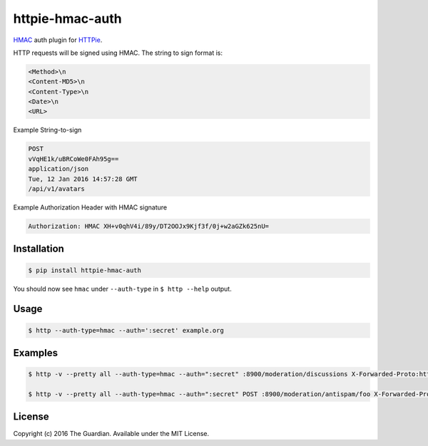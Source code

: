 httpie-hmac-auth
================

`HMAC <https://tools.ietf.org/html/rfc2104>`_ auth plugin for `HTTPie <https://github.com/jkbr/httpie>`_.


HTTP requests will be signed using HMAC. The string to sign format is:

.. code-block:: bash

    <Method>\n
    <Content-MD5>\n
    <Content-Type>\n
    <Date>\n
    <URL>

Example String-to-sign

.. code-block:: bash

    POST
    vVqHE1k/uBRCoWe0FAh95g==
    application/json
    Tue, 12 Jan 2016 14:57:28 GMT
    /api/v1/avatars

Example Authorization Header with HMAC signature

.. code-block:: bash

    Authorization: HMAC XH+v0qhV4i/89y/DT2OOJx9Kjf3f/0j+w2aGZk625nU=

Installation
------------

.. code-block:: bash

    $ pip install httpie-hmac-auth

You should now see ``hmac`` under ``--auth-type`` in ``$ http --help`` output.

Usage
-----

.. code-block:: bash

    $ http --auth-type=hmac --auth=':secret' example.org

Examples
--------

.. code-block:: bash

    $ http -v --pretty all --auth-type=hmac --auth=":secret" :8900/moderation/discussions X-Forwarded-Proto:https

    $ http -v --pretty all --auth-type=hmac --auth=":secret" POST :8900/moderation/antispam/foo X-Forwarded-Proto:https

License
-------

Copyright (c) 2016 The Guardian. Available under the MIT License.
